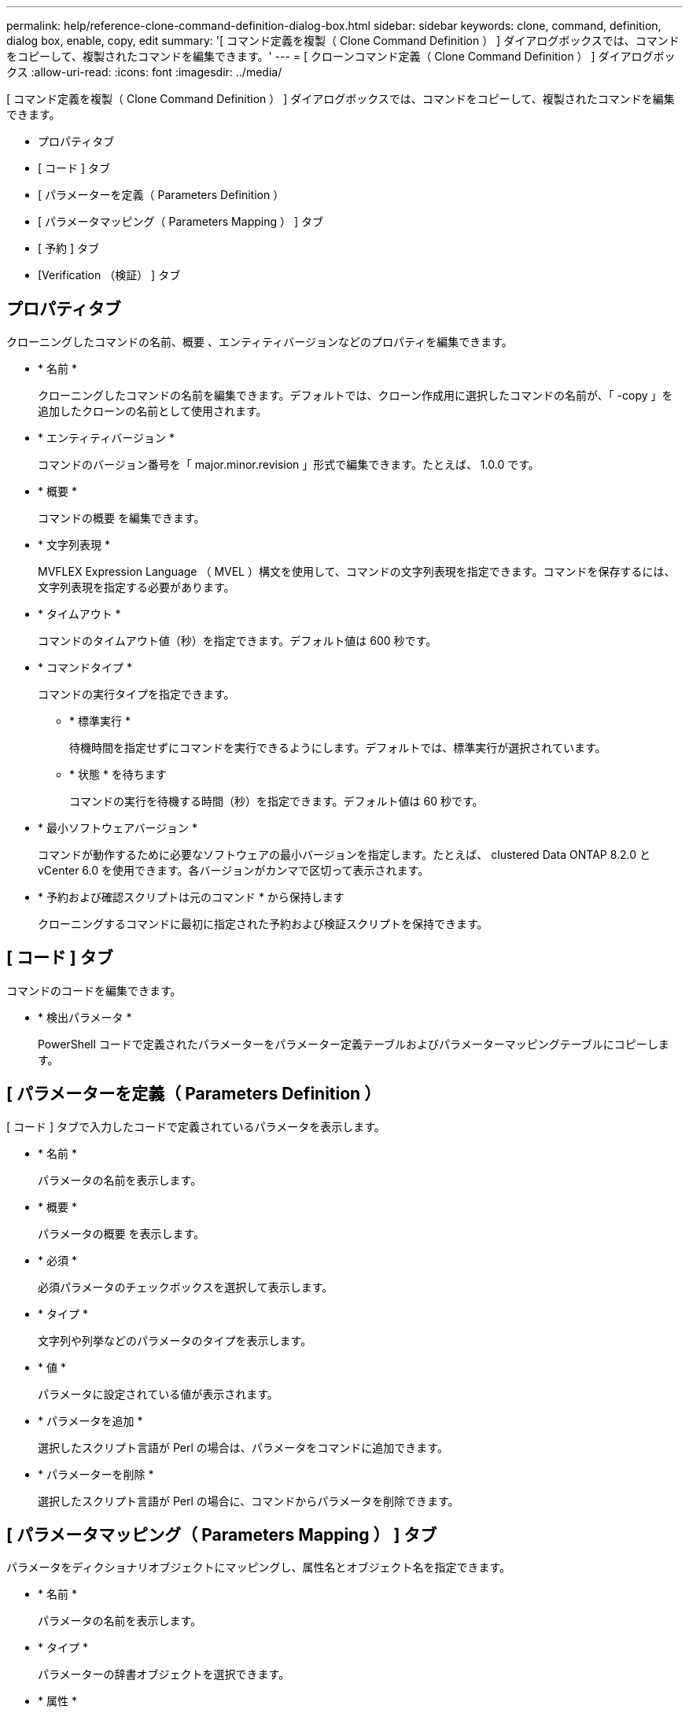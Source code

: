 ---
permalink: help/reference-clone-command-definition-dialog-box.html 
sidebar: sidebar 
keywords: clone, command, definition, dialog box, enable, copy, edit 
summary: '[ コマンド定義を複製（ Clone Command Definition ） ] ダイアログボックスでは、コマンドをコピーして、複製されたコマンドを編集できます。' 
---
= [ クローンコマンド定義（ Clone Command Definition ） ] ダイアログボックス
:allow-uri-read: 
:icons: font
:imagesdir: ../media/


[role="lead"]
[ コマンド定義を複製（ Clone Command Definition ） ] ダイアログボックスでは、コマンドをコピーして、複製されたコマンドを編集できます。

* プロパティタブ
* [ コード ] タブ
* [ パラメーターを定義（ Parameters Definition ）
* [ パラメータマッピング（ Parameters Mapping ） ] タブ
* [ 予約 ] タブ
* [Verification （検証） ] タブ




== プロパティタブ

クローニングしたコマンドの名前、概要 、エンティティバージョンなどのプロパティを編集できます。

* * 名前 *
+
クローニングしたコマンドの名前を編集できます。デフォルトでは、クローン作成用に選択したコマンドの名前が、「 -copy 」を追加したクローンの名前として使用されます。

* * エンティティバージョン *
+
コマンドのバージョン番号を「 major.minor.revision 」形式で編集できます。たとえば、 1.0.0 です。

* * 概要 *
+
コマンドの概要 を編集できます。

* * 文字列表現 *
+
MVFLEX Expression Language （ MVEL ）構文を使用して、コマンドの文字列表現を指定できます。コマンドを保存するには、文字列表現を指定する必要があります。

* * タイムアウト *
+
コマンドのタイムアウト値（秒）を指定できます。デフォルト値は 600 秒です。

* * コマンドタイプ *
+
コマンドの実行タイプを指定できます。

+
** * 標準実行 *
+
待機時間を指定せずにコマンドを実行できるようにします。デフォルトでは、標準実行が選択されています。

** * 状態 * を待ちます
+
コマンドの実行を待機する時間（秒）を指定できます。デフォルト値は 60 秒です。



* * 最小ソフトウェアバージョン *
+
コマンドが動作するために必要なソフトウェアの最小バージョンを指定します。たとえば、 clustered Data ONTAP 8.2.0 と vCenter 6.0 を使用できます。各バージョンがカンマで区切って表示されます。

* * 予約および確認スクリプトは元のコマンド * から保持します
+
クローニングするコマンドに最初に指定された予約および検証スクリプトを保持できます。





== [ コード ] タブ

コマンドのコードを編集できます。

* * 検出パラメータ *
+
PowerShell コードで定義されたパラメーターをパラメーター定義テーブルおよびパラメーターマッピングテーブルにコピーします。





== [ パラメーターを定義（ Parameters Definition ）

[ コード ] タブで入力したコードで定義されているパラメータを表示します。

* * 名前 *
+
パラメータの名前を表示します。

* * 概要 *
+
パラメータの概要 を表示します。

* * 必須 *
+
必須パラメータのチェックボックスを選択して表示します。

* * タイプ *
+
文字列や列挙などのパラメータのタイプを表示します。

* * 値 *
+
パラメータに設定されている値が表示されます。

* * パラメータを追加 *
+
選択したスクリプト言語が Perl の場合は、パラメータをコマンドに追加できます。

* * パラメーターを削除 *
+
選択したスクリプト言語が Perl の場合に、コマンドからパラメータを削除できます。





== [ パラメータマッピング（ Parameters Mapping ） ] タブ

パラメータをディクショナリオブジェクトにマッピングし、属性名とオブジェクト名を指定できます。

* * 名前 *
+
パラメータの名前を表示します。

* * タイプ *
+
パラメーターの辞書オブジェクトを選択できます。

* * 属性 *
+
必要な属性を指定できます。属性を選択するか（使用可能な場合）、属性の名前を入力できます。

* * オブジェクト名 *
+
ディクショナリオブジェクトの名前を指定できます。





== [ 予約 ] タブ

コマンドで必要なリソースをリザーブできます。

* * 予約スクリプト *
+
SQL クエリを入力して、コマンドで必要なリソースを予約できます。これにより、スケジュールされたワークフローの実行中に、必要なリソースを確実に使用できるようになります。

* * 予約リプレゼンテーション *
+
MVEL 構文を使用して、予約の文字列表現を指定できます。ストリング表現は、予約ウィンドウに予約の詳細を表示するために使用されます。





== [Verification （検証） ] タブ

予約を確認し、コマンド実行後に予約を削除できます。

* * 検証スクリプト *
+
リザベーションスクリプトで予約されたリソースの使用状況を確認するための SQL クエリを入力できます。また、検証スクリプトは WFA キャッシュが更新されているかどうかを検証し、キャッシュの取得後に予約を削除します。

* * テスト検証 *
+
検証ダイアログボックスを開きます。このダイアログボックスで、検証スクリプトのパラメータをテストできます。





== コマンドボタン

* * テスト *
+
<ScriptLanguage> ダイアログボックスのテストコマンド <CommandName> を開きます。このダイアログボックスで、コマンドをテストできます。

* * 保存 *
+
コマンドを保存してダイアログボックスを閉じます。

* * キャンセル *
+
変更がある場合はキャンセルしてダイアログボックスを閉じます。


